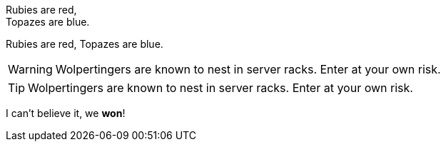 Rubies are red, +
Topazes are blue.

Rubies are red, 
Topazes are blue.


WARNING: Wolpertingers are known to nest in server racks.   
Enter at your own risk.

TIP: Wolpertingers are known to nest in server racks.   
Enter at your own risk.

I can't believe it, we *won*!
